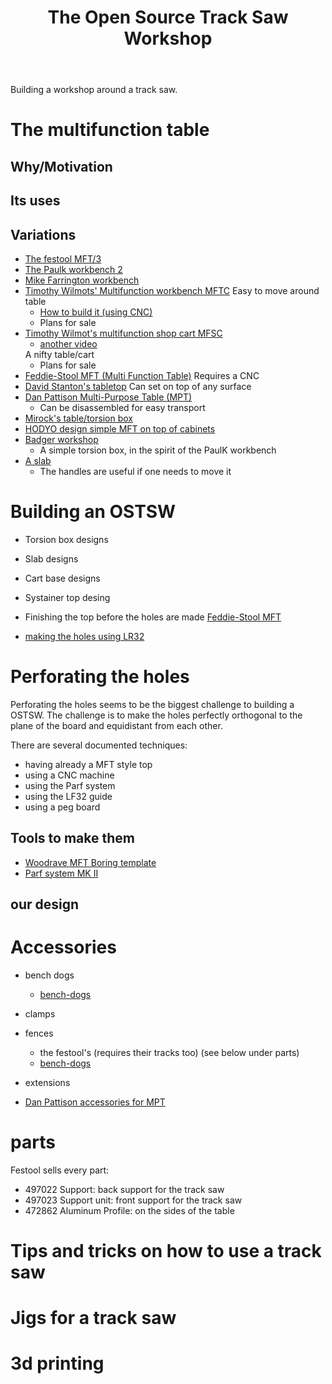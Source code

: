 #+STARTUP: showall
#+STARTUP: lognotestate
#+TAGS: research(r) uvic(u) today(y) todo(t) cooking(c)
#+SEQ_TODO: TODO(t) STARTED(s) DEFERRED(r) CANCELLED(c) | WAITING(w) DELEGATED(d) APPT(a) DONE(d) 
#+DRAWERS: HIDDEN STATE
#+ARCHIVE: %s_done::
#+TITLE: The Open Source Track Saw Workshop
#+CATEGORY: 
#+PROPERTY: header-args:sql             :engine postgresql  :exports both :cmdline csc370
#+PROPERTY: header-args:sqlite          :db /path/to/db  :colnames yes
#+PROPERTY: header-args:C++             :results output :flags -std=c++14 -Wall --pedantic -Werror
#+PROPERTY: header-args:R               :results output  :colnames yes
#+OPTIONS: ^:nil


Building a workshop around a track saw.

* The multifunction table

** Why/Motivation

** Its uses


** Variations

- [[https://www.youtube.com/watch?v=BZPy8gztEaM][The festool MFT/3]]
- [[https://www.youtube.com/watch?v=KnNi6Tpp-ac][The Paulk workbench 2]]
- [[https://www.youtube.com/watch?v=VlM0aQ-VpUM][Mike Farrington workbench]]
- [[https://www.youtube.com/watch?v=t5YzIwK-g0E][Timothy Wilmots' Multifunction workbench MFTC]]
  Easy to move around table
  - [[https://www.youtube.com/watch?v=A-CBheMzxpw][How to build it (using CNC)]]
  - Plans for sale


- [[https://www.youtube.com/watch?v=vrZilXo3xBk][Timothy Wilmot's multifunction shop cart MFSC]]
  - [[https://www.youtube.com/watch?v=EWEdrBdbBhg][another video]]
  A nifty table/cart
  - Plans for sale
- [[https://www.youtube.com/watch?v=DplAivn_3i0][Feddie-Stool MFT (Multi Function Table)]] 
  Requires a CNC
- [[https://www.youtube.com/watch?v=5-SzRbVPob0][David Stanton's tabletop]]
  Can set on top of any surface
- [[https://www.youtube.com/watch?v=SzsarjHF0Ms][Dan Pattison Multi-Purpose Table (MPT)]]
  - Can be disassembled for easy transport
- [[https://www.youtube.com/watch?v=jaJ-O4gG7Dg][Mirock's table/torsion box]]
- [[https://www.youtube.com/watch?v=uTFiDVcSgjk][HODYO design simple MFT on top of cabinets]]
- [[https://www.youtube.com/watch?v=xwznCU2_95g][Badger workshop]]
  - A simple torsion box, in the spirit of the PaulK workbench
- [[https://www.youtube.com/watch?v=XWHN7h2RDVk][A slab]]
 - The handles are useful if one needs to move it

* Building an OSTSW

- Torsion box designs
- Slab designs
- Cart base designs
- Systainer top desing

- Finishing the top before the holes are made
  [[https://www.youtube.com/watch?v=DplAivn_3i0&list=PLFgcgmahLaNbBnWsdqYa1YQIBJQq1TorE][Feddie-Stool MFT]]

- [[https://www.youtube.com/watch?v=_4jAqE6OZgk&list=PLFgcgmahLaNbBnWsdqYa1YQIBJQq1TorE&index=2][making the holes using LR32]]

* Perforating the holes

Perforating the holes seems to be the biggest challenge to building a OSTSW. The challenge is to
make the holes perfectly orthogonal to the plane of the board and equidistant from each other.

There are several documented techniques:

- having already a MFT style top
- using a CNC machine
- using the Parf system
- using the LF32 guide
- using a peg board

** Tools to make them

- [[https://woodrave.com/shop?olsPage=products%252Fwoodrave-mft-boring-template][Woodrave MFT Boring template]]
- [[https://www.youtube.com/watch?v=8sLtHYEo-nw][Parf system MK II]]

** our design

* Accessories

- bench dogs
  - [[https://benchdogs.co.uk/collections/all][bench-dogs]]
  
- clamps
   
- fences
  - the festool's (requires their tracks too) (see below under parts)
  - [[https://benchdogs.co.uk/collections/all][bench-dogs]]

- extensions

- [[https://www.youtube.com/watch?v=SzsarjHF0Ms][Dan Pattison accessories for MPT]]

* parts

Festool sells every part:

- 497022 Support: back support for the track saw
- 497023 Support unit: front support for the track saw
- 472862 Aluminum Profile: on the sides of the table



* Tips and tricks on how to use a track saw


* Jigs for a track saw

* 3d printing 
